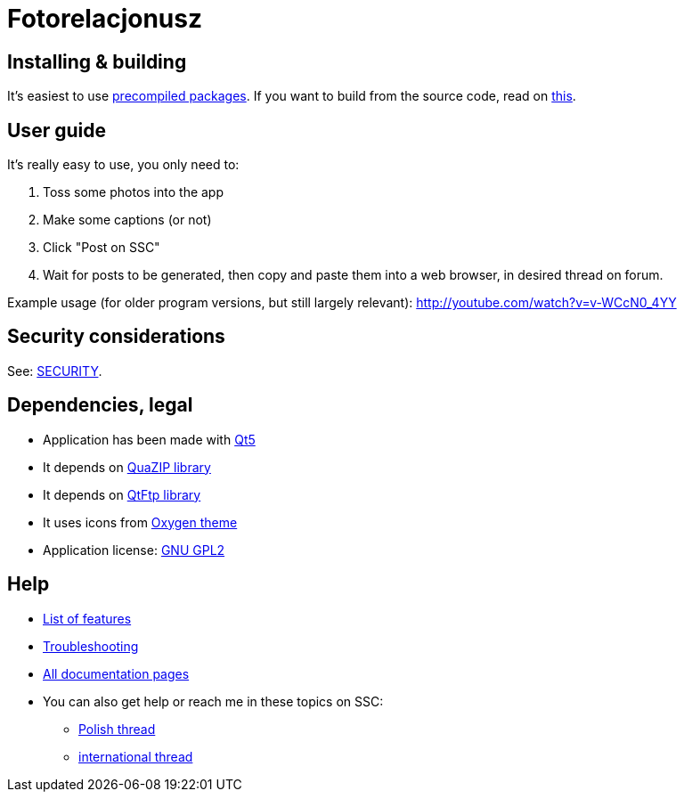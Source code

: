 = Fotorelacjonusz

== Installing & building

It's easiest to use link:/releases[precompiled packages].  If you want to build
from the source code, read on link:INSTALL-SOURCE.adoc[this].

== User guide

It's really easy to use, you only need to:

. Toss some photos into the app
. Make some captions (or not)
. Click "Post on SSC"
. Wait for posts to be generated, then copy and paste them into a web browser,
  in desired thread on forum.

Example usage (for older program versions, but still largely relevant):
http://youtube.com/watch?v=v-WCcN0_4YY

== Security considerations

See: link:SECURITY.adoc[SECURITY].

== Dependencies, legal

* Application has been made with https://www.qt.io/developers/[Qt5]
* It depends on https://sourceforge.net/p/quazip/wiki/Home/[QuaZIP library]
* It depends on https://github.com/qt/qtftp[QtFtp library]
* It uses icons from http://www.oxygen-icons.org/[Oxygen theme]
* Application license: https://www.gnu.org/licenses/gpl-2.0.html[GNU GPL2]

== Help

* link:FEATURES.adoc[List of features]
* link:TROUBLESHOOTING.adoc[Troubleshooting]
* link:.[All documentation pages]
* You can also get help or reach me in these topics on SSC:
** https://www.skyscrapercity.com/threads/automatyzacja-fotorelacji-fotorelacjonusz.1539539[Polish thread]
** http://www.skyscrapercity.com/showthread.php?t=1611281[international thread]
